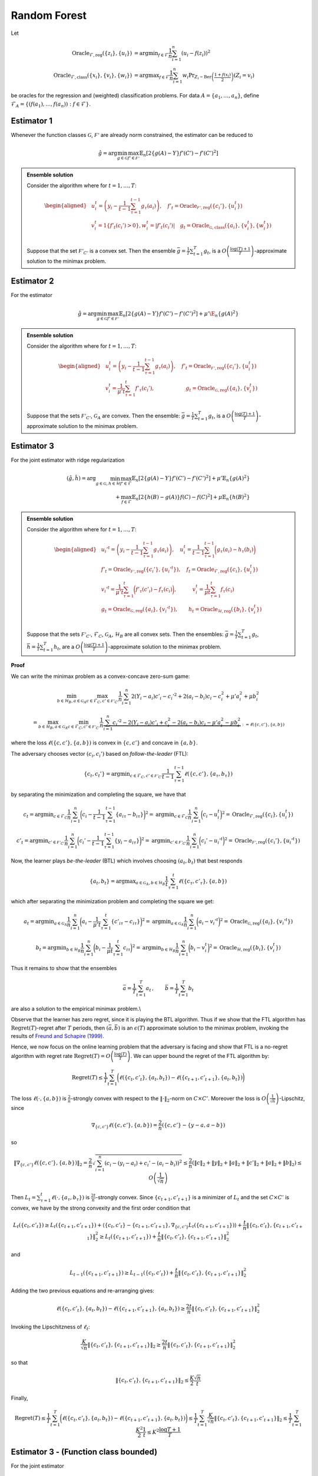Random Forest
=============

.. _random-forests:
Let

.. math::

    \operatorname{Oracle}_{\mathcal{F},\text{reg}}\left(\{z_i\},\{u_i\}\right) &= \operatorname{argmin}_{f\in\mathcal{F}}\frac{1}{n}\sum^n_{i=1}\left(u_i-f(z_i)\right)^2 \\
    \operatorname{Oracle}_{\mathcal{F},\text{class}}\left(\{x_i\},\{v_i\}, \{w_i\}\right) &= \operatorname{argmax}_{f\in\mathcal{F}}\frac{1}{n}\sum^n_{i=1} w_i \Pr_{Z_i\sim\operatorname{Ber}\left(\frac{1+f(x_i)}{2}\right)}\left(Z_i = v_i \right)

be oracles for the regression and (weighted) classification problems. For data :math:`A = \{a_1,\ldots, a_n\}`, define :math:`\mathcal{F}_A = \left\{\left(f\left(a_1\right), \ldots, f\left(a_n\right)\right): f \in \mathcal{F}\right\}`.

Estimator 1
-----------

Whenever the function classes :math:`\mathcal{G}`, :math:`\mathcal{F'}` are already norm constrained, the estimator can be reduced to

.. math::

    \hat{g} = \arg \min_{g\in\mathcal{G}} 
    \max_{f' \in \mathcal{F'}} \mathbb{E}_n\left[2\left\{g(A)-Y\right\} f'(C')-f'(C')^2\right]

.. admonition:: Ensemble solution

    Consider the algorithm where for :math:`t=1, \ldots, T`:

    .. math::

        \begin{aligned}
        & u_i^t=\left(y_i-\frac{1}{t-1} \sum_{\tau=1}^{t-1} g_\tau\left(a_i\right)\right), \quad f'_t=\operatorname{Oracle}_{\mathcal{F'}, \text{reg}}\left(\{c_i'\}, \{u_i^t\}\right) \\
        & v_i^t=1\left\{f'_t\left(c_i'\right)>0\right\} , w_i^t=\left|f'_t\left(c_i'\right)\right| \quad g_t=\operatorname{Oracle}_{\mathcal{G}, \text{class}}\left(\{a_i\}, \{v_i^t\}, \{w_i^t\}\right) \\
        &
        \end{aligned}

    Suppose that the set :math:`\mathcal{F'}_{C'}` is a convex set. Then the ensemble :math:`\bar{g}=\frac{1}{T} \sum_{t=1}^T g_t`, is a :math:`O\left(\frac{\log (T)+1}{T}\right)`-approximate solution to the minimax problem.

Estimator 2
-----------

For the estimator

.. math::

    \hat{g} = \arg \min_{g\in\mathcal{G}} 
    \max_{f' \in \mathcal{F'}} \mathbb{E}_n\left[2\left\{g(A)-Y\right\} f'(C')-f'(C')^2\right]+\mu'\E_n\{g(A)^2\}

.. admonition:: Ensemble solution

    Consider the algorithm where for :math:`t=1, \ldots, T`:

    .. math::

        \begin{aligned}
        & u_i^t=\left(y_i-\frac{1}{t-1} \sum_{\tau=1}^{t-1} g_\tau\left(a_i\right)\right), \quad f'_t=\operatorname{Oracle}_{\mathcal{F'}, \text{reg}}\left(\{c_i'\}, \{u_i^t\}\right) \\
        & v_i^t=\frac{1}{\mu' t}\sum_{\tau=1}^{t}f'_\tau(c_i'), \qquad \qquad \qquad g_t=\operatorname{Oracle}_{\mathcal{G}, \text{reg}}\left(\{a_i\}, \{v_i^t\}\right) \\
        &
        \end{aligned}

    Suppose that the sets :math:`\mathcal{F'}_{C'}`, :math:`\mathcal{G}_{A}` are convex. Then the ensemble: :math:`\bar{g}=\frac{1}{T} \sum_{t=1}^T g_t`, is a :math:`O\left(\frac{\log (T)+1}{T}\right)`-approximate solution to the minimax problem.


Estimator 3
-----------

For the joint estimator with ridge regularization

.. math::

    (\hat{g},\hat{h}) = \arg \min_{g\in\mathcal{G}, h \in \mathcal{H}} 
    \max_{f' \in \mathcal{F}} \mathbb{E}_n \left[ 2 \left\{ g(A) - Y \right\} f'(C') - f'(C')^2 \right]
     + \mu' \mathbb{E}_n \left\{ g(A)^2 \right\} \\
    + \max_{f \in \mathcal{F}} \mathbb{E}_n \left[ 2 \left\{ h(B) - g(A) \right\} f(C) - f(C)^2 \right] 
     + \mu \mathbb{E}_n \left\{ h(B)^2 \right\}


.. admonition:: Ensemble solution

    Consider the algorithm where for :math:`t=1, \ldots, T`:

    .. math::

        \begin{aligned}
        & u_i'^{t}=\left(y_i-\frac{1}{t-1} \sum_{\tau=1}^{t-1} g_\tau\left(a_i\right)\right), \quad u_i^t=\frac{1}{t-1} \sum_{\tau=1}^{t-1} \bigg(g_\tau\left(a_i\right)-h_\tau\left(b_i\right)\bigg)\\
        & f'_t=\operatorname{Oracle}_{\mathcal{F'}, \text{reg}}\left(\{c_i'\}, \{u_i'^t\}\right),\quad f_t=\operatorname{Oracle}_{\mathcal{F}, \text{reg}}\left(\{c_i\}, \{u_i^t\}\right) \\
        & v_i'^t=\frac{1}{\mu't}\sum_{\tau=1}^{t}\bigg(f'_\tau(c'_i)-f_\tau(c_i)\bigg), \quad  \qquad  v_i^t=\frac{1}{\mu t}\sum_{\tau=1}^{t}f_\tau(c_i)\\
        &g_t=\operatorname{Oracle}_{\mathcal{G}, \text{reg}}\left(\{a_i\}, \{v_i'^t\}\right),  \qquad   h_t=\operatorname{Oracle}_{\mathcal{H}, \text{reg}}\left(\{b_i\}, \{v_i^t\}\right) \\
        &
        \end{aligned}

    Suppose that the sets :math:`\mathcal{F'}_{C'}`, :math:`\mathcal{F}_{C}`, :math:`\mathcal{G}_{A}`, :math:`\mathcal{H}_{B}` are all convex sets. Then the ensembles: :math:`\bar{g}=\frac{1}{T} \sum_{t=1}^T g_t`, :math:`\bar{h}=\frac{1}{T} \sum_{t=1}^T h_t`, are a :math:`O\left(\frac{\log (T)+1}{T}\right)`-approximate solution to the minimax problem.


**Proof**

We can write the minimax problem as a convex-concave zero-sum game:

.. math::

    \min_{b\in \mathcal{H}_B, a\in \mathcal{G}_A}\max_{c\in \mathcal{F}_C, c'\in \mathcal{F'}_{C'}}
    \frac{1}{n}\sum_{i=1}^{n}2(Y_i-a_i)c'_i-c_i'^2+2(a_i-b_i)c_i-c_i^2+\mu'a_i^2+\mu b_i^2

.. math::

    = \max_{b\in \mathcal{H}_B, a\in \mathcal{G}_A}\min_{c\in \mathcal{F}_C, c'\in \mathcal{F'}_{C'}}
    \frac{1}{n} \underbrace{\sum_{i=1}^{n}c_i'^2-2(Y_i-a_i)c'_i+c_i^2-2(a_i-b_i)c_i-\mu'a_i^2-\mu b_i^2}_{:=\ell(\{c,c'\},\{a,b\})}

where the loss :math:`\ell(\{c,c'\},\{a,b\})` is convex in :math:`\{c,c'\}` and concave in :math:`\{a,b\}`.

The adversary chooses vector :math:`(c_i,c_i')` based on *follow-the-leader* (FTL):

.. math::

    \{c_t,c_t'\} = \operatorname{argmin}_{c\in \mathcal{F}_C, c'\in \mathcal{F'}_{C'}}
    \frac{1}{t-1}\sum_{\tau=1}^{t-1}\ell(\{c,c'\},\{a_\tau,b_\tau\})

by separating the minimization and completing the square, we have that

.. math::

    c_t = \operatorname{argmin}_{c\in \mathcal{F}_C} \frac{1}{n}\sum_{i=1}^{n} \bigg(c_i-\frac{1}{t-1}\sum_{\tau=1}^{t-1}\left\{a_{i\tau}-b_{i\tau}\right\}\bigg)^2
    =\operatorname{argmin}_{c\in \mathcal{F}_C} \frac{1}{n}\sum_{i=1}^{n} \bigg(c_i-u_i^{t}\bigg)^2 
    =\operatorname{Oracle}_{\mathcal{F}, \text{reg}}\left(\{c_i\}, \{u_i^t\}\right)

.. math::

    c'_t = \operatorname{argmin}_{c'\in \mathcal{F'}_{C'}}\frac{1}{n}\sum_{i=1}^{n} \bigg(c_i'-\frac{1}{t-1}\sum_{\tau=1}^{t-1}\left\{y_i-a_{i\tau}\right\}\bigg)^2 
    =\operatorname{argmin}_{c'\in \mathcal{F'}_{C'}}\frac{1}{n}\sum_{i=1}^{n} \bigg(c_i'-u_i'^{t}\bigg)^2 
    =\operatorname{Oracle}_{\mathcal{F'}, \text{reg}}\left(\{c_i'\}, \{u_i'^t\}\right)

Now, the learner plays *be-the-leader* (BTL) which involves choosing :math:`(a_t,b_t)` that best responds

.. math::

    \{a_t,b_t\} = \operatorname{argmax}_{a\in \mathcal{G}_A, b\in \mathcal{H}_{B}}
    \frac{1}{t}\sum_{\tau=1}^{t}\ell(\{c_\tau,c'_\tau\},\{a,b\})

which after separating the minimization problem and completing the square we get:

.. math::

    a_t = \operatorname{argmin}_{a\in \mathcal{G}_A} \frac{1}{n}\sum_{i=1}^{n} \bigg(a_i-\frac{1}{\mu't}\sum_{\tau=1}^{t}\left\{c'_{i\tau}-c_{i\tau}\right\}\bigg)^2
    =\operatorname{argmin}_{a\in \mathcal{G}_A} \frac{1}{n}\sum_{i=1}^{n} \bigg(a_i-v_i'^{t}\bigg)^2 
    =\operatorname{Oracle}_{\mathcal{G}, \text{reg}}\left(\{a_i\}, \{v_i'^t\}\right)

.. math::

    b_t = \operatorname{argmin}_{b\in \mathcal{H}_{B}}\frac{1}{n}\sum_{i=1}^{n} \bigg(b_i-\frac{1}{\mu t}\sum_{\tau=1}^{t}c_{i\tau}\bigg)^2 
    =\operatorname{argmin}_{b\in \mathcal{H}_{B}}\frac{1}{n}\sum_{i=1}^{n} \bigg(b_i-v_i^{t}\bigg)^2 
    =\operatorname{Oracle}_{\mathcal{H}, \text{reg}}\left(\{b_i\}, \{v_i^t\}\right)

Thus it remains to show that the ensembles

.. math::

    \bar{a} = \frac{1}{T}\sum_{t=1}^{T}a_t\,,\qquad \bar{b} = \frac{1}{T}\sum_{t=1}^{T}b_t

are also a solution to the empirical minimax problem.\\

Observe that the learner has zero regret, since it is playing the BTL algorithm. Thus if we show that the FTL algorithm has :math:`\operatorname{Regret}(T)`-regret after :math:`T` periods, then :math:`(\bar{a},\bar{b})` is an :math:`\epsilon(T)` approximate solution to the minimax problem, invoking the results of `Freund and Schapire (1999) <https://www.sciencedirect.com/science/article/pii/S0899825699907388>`_.

Hence, we now focus on the online learning problem that the adversary is facing and show that FTL is a no-regret algorithm with regret rate :math:`\operatorname{Regret}(T)=O\left(\frac{\log (T)}{T}\right)`. We can upper bound the regret of the FTL algorithm by:

.. math::

    \operatorname{Regret}(T) \leq \frac{1}{T} \sum_{t=1}^T\bigg(\ell\left(\{c_t, c'_t\}, \{a_t, b_t\}\right)-\ell\left(\{c_{t+1}, c'_{t+1}\}, \{a_t, b_t\}\right)\bigg)

The loss :math:`\ell\left(\cdot, \{a,b\}\right)` is :math:`\frac{2}{n}`-strongly convex with respect to the :math:`\|\cdot\|_2`-norm on :math:`C\times C'`. Moreover the loss is :math:`O\left(\frac{1}{\sqrt{n}}\right)`-Lipschitz, since

.. math::

    \nabla_{\{c,c'\}}\ell\left(\{c,c'\}, \{a,b\}\right) = \frac{2}{n}\left(\{c,c'\} - \{y-a,a-b\}\right)

so 

.. math::

    \|\nabla_{\{c,c'\}}\ell\left(\{c,c'\}, \{a,b\}\right)\|_2 = \frac{2}{n}\sqrt{\sum_{i=1}^{n}\left(c_i-(y_i-a_i)+c_i'-(a_i-b_i)\right)^2}   
    \leq \frac{2}{n}\left(\|c\|_2+\|y\|_2+\|a\|_2+\|c'\|_2+\|a\|_2+\|b\|_2\right)
    \leq O\left(\frac{1}{\sqrt{n}}\right)

Then :math:`L_t = \sum_{\tau=1}^t \ell(\cdot, \{a_\tau, b_\tau\})` is :math:`\frac{2t}{n}`-strongly convex. Since :math:`\{c_{t+1}, c'_{t+1}\}` is a minimizer of :math:`L_t` and the set :math:`C\times C'` is convex, we have by the strong convexity and the first order condition that 

.. math::

    L_t(\{c_t,c'_t\}) \geq L_t(\{c_{t+1},c'_{t+1}\}) + \left\langle \{c_{t},c'_{t}\}-\{c_{t+1},c'_{t+1}\}, \nabla_{\{c,c'\}}L_t(\{c_{t+1},c'_{t+1}\})\right\rangle + \frac{t}{n}\left\|\{c_{t},c'_{t}\},\{c_{t+1},c'_{t+1}\}\right\|_2^2 
    \geq  L_t(\{c_{t+1},c'_{t+1}\})+ \frac{t}{n}\left\|\{c_{t},c'_{t}\},\{c_{t+1},c'_{t+1}\}\right\|_2^2

and

.. math::

    L_{t-1}(\{c_{t+1},c'_{t+1}\}) \geq L_{t-1}(\{c_{t},c'_{t}\})+ \frac{t}{n}\left\|\{c_{t},c'_{t}\},\{c_{t+1},c'_{t+1}\}\right\|_2^2

Adding the two previous equations and re-arranging gives:

.. math::

    \ell(\{c_t, c'_t\}, \{a_t, b_t\})-\ell(\{c_{t+1}, c'_{t+1}\}, \{a_{t}, b_{t}\})\geq \frac{2t}{n}\left\|\{c_{t},c'_{t}\},\{c_{t+1},c'_{t+1}\}\right\|_2^2

Invoking the Lipschitzness of :math:`\ell_t`:

.. math::

    \frac{K}{\sqrt{n}}\left\|\{c_{t},c'_{t}\},\{c_{t+1},c'_{t+1}\}\right\|_2\geq \frac{2t}{n}\left\|\{c_{t},c'_{t}\},\{c_{t+1},c'_{t+1}\}\right\|_2^2

so that

.. math::

    \left\|\{c_{t},c'_{t}\},\{c_{t+1},c'_{t+1}\}\right\|_2\leq \frac{K}{2}\frac{\sqrt{n}}{t}

Finally,

.. math::

    \operatorname{Regret}(T) \leq \frac{1}{T} \sum_{t=1}^T\bigg(\ell\left(\{c_t, c'_t\}, \{a_t, b_t\}\right)-\ell\left(\{c_{t+1}, c'_{t+1}\}, \{a_t, b_t\}\right)\bigg)
    \leq \frac{1}{T} \sum_{t=1}^T \frac{K}{\sqrt{n}} \left\|\{c_{t},c'_{t}\},\{c_{t+1},c'_{t+1}\}\right\|_2 
    \leq \frac{1}{T} \sum_{t=1}^T \frac{K^2}{2}\frac{1}{t} 
    \leq K^2\frac{\log T + 1}{T}


Estimator 3 - (Function class bounded)
--------------------------------------

For the joint estimator

.. math::

    (\hat{g},\hat{h}) = \arg \min _{g\in\mathcal{G}, h \in \mathcal{H}} 
    \max_{f' \in \mathcal{F}} \mathbb{E}_n\left[2\left\{g(A)-Y\right\} f'(C')-f'(C')^2\right] 
    +\max_{f \in \mathcal{F}} \mathbb{E}_n\left[2\left\{h(B)-g(A)\right\} f(C)-f(C)^2\right]  

.. admonition:: Ensemble solution

    Consider the algorithm where for $t=1, \ldots, T$ :

    .. math::
        \begin{aligned}
        & u_i'^{t} = \left(y_i - \frac{1}{t-1} \sum_{\tau=1}^{t-1} g_\tau\left(a_i\right)\right), \quad u_i^t = \frac{1}{t-1} \sum_{\tau=1}^{t-1} \bigg(g_\tau\left(a_i\right) - h_\tau\left(b_i\right)\bigg)\\
        & f'_t = \operatorname{Oracle}_{\mathcal{F'}, \text{reg}}\left(\{c_i'\}, \{u_i'^t\}\right), \quad f_t = \operatorname{Oracle}_{\mathcal{F}, \text{reg}}\left(\{c_i\}, \{u_i^t\}\right) \\
        & v_i'^t = 1\big(f'_t(c'_i) - f_t(c_i) > 0\big), \quad  v_i^t = 1\big(f_t(c_i) > 0\big)\\
        & w_i'^t = \big|f'_t(c'_i) - f_t(c_i)\big|, \quad w_i^t = |f_t(c_i)|\\
        & g_t = \operatorname{Oracle}_{\mathcal{G}, \text{class}}\left(\{a_i\}, \{v_i'^t\}, \{w_i'^t\}\right), \quad h_t = \operatorname{Oracle}_{\mathcal{H}, \text{class}}\left(\{b_i\}, \{v_i^t\}, \{w_i^t\}\right) \\
        &
        \end{aligned}

    Suppose that the sets $\mathcal{F'}_{C'}$, $\mathcal{F}_{C}$ are convex sets. Then the ensembles: $\bar{g} = \frac{1}{T} \sum_{t=1}^T g_t\;,\bar{h} = \frac{1}{T} \sum_{t=1}^T h_t$, are a $O\left(\frac{\log (T)+1}{T}\right)$-approximate solution to the minimax problem. 

**Proof**

The proof is analogous to Lemma \ref{lemma:ensemble_3}, except that the learner best-responds to the current test function

.. math::
    \begin{align*}
        \{a_t,b_t\} &= \operatorname{argmax}_{a\in \mathcal{G}_A, b\in \mathcal{H}_{B}}\ell(\{c_t,c'_t\},\{a,b\})\\
    &= \operatorname{argmax}_{a\in \mathcal{G}_A, b\in \mathcal{H}_{B}} \sum_{i=1}^{n}c_{it}'^2 - 2(Y_i - a_i)c'_{it} + c_{it}^2 - 2(a_i - b_i)c_{it}
    \end{align*}

which gives

.. math::
    \begin{align*}
        a_t &= \argmax_{a \in \mathcal{G}_{A}} \sum_{i=1}^{n} a_i (c'_{it} - c_{it}) \\
        &= \argmax_{a \in \mathcal{G}_{A}} \frac{1}{n} \sum_i a_i \left| c'_{it} - c_{it} \right| \operatorname{sign}\left( c'_{it} - c_{it} \right) \\
        &= \argmax_{a \in \mathcal{G}_{A}} \frac{1}{n} \sum_i \left| c'_{it} - c_{it} \right| \mathbb{E}_{z \sim \operatorname{Bernoulli}\left( \frac{a_i + 1}{2} \right)} \left[ \left( 2 z_i - 1 \right) \operatorname{sign}\left( c'_{it} - c_{it} \right) \right] \\
        &= \argmax_{a \in \mathcal{G}_{A}} \frac{1}{n} \sum_i \left| c'_{it} - c_{it} \right| \left( \operatorname{Pr}_{z \sim \operatorname{Bernoulli}\left( \frac{a_i + 1}{2} \right)} \left[ \left( 2 z_i - 1 \right) = \operatorname{sign}\left( c'_{it} - c_{it} \right) \right] \right. \\
        & \qquad \qquad \qquad \left. - \operatorname{Pr}_{z \sim \operatorname{Bernoulli}\left( \frac{a_i + 1}{2} \right)} \left[ \left( 2 z_i - 1 \right) \neq \operatorname{sign}\left( c'_{it} - c_{it} \right) \right] \right) \\
        &= \argmax_{a \in \mathcal{G}_{A}} \frac{1}{n} \sum_i \left| c'_{it} - c_{it} \right| \left( 2 \operatorname{Pr}_{z \sim \operatorname{Bernoulli}\left( \frac{a_i + 1}{2} \right)} \left[ \left( 2 z_i - 1 \right) = \operatorname{sign}\left( c'_{it} - c_{it} \right) \right] - 1 \right) \\
        &= \argmax_{a \in \mathcal{G}_{A}} \frac{1}{n} \sum_i \left| c'_{it} - c_{it} \right| \operatorname{Pr}_{z \sim \operatorname{Bernoulli}\left( \frac{a_i + 1}{2} \right)} \left[ z_i = \frac{\operatorname{sign}\left( c'_{it} - c_{it} \right) + 1}{2} \right] \\
        &= \argmax_{a \in \mathcal{G}_{A}} \frac{1}{n} \sum_i \left| c'_{it} - c_{it} \right| \operatorname{Pr}_{z \sim \operatorname{Bernoulli}\left( \frac{a_i + 1}{2} \right)} \left[ z_i = 1\left\{ c'_{it} - c_{it} > 0 \right\} \right] \\
        &= \argmax_{a \in \mathcal{G}_{A}} \frac{1}{n} \sum_i w_{it} \operatorname{Pr}_{z \sim \operatorname{Bernoulli}\left( \frac{a_i + 1}{2} \right)} \left[ z_i = v_{it} \right] \\
        &= \operatorname{Oracle}_{\mathcal{G}, \text{class}}\left( \{a_i\}, \{v_i'^t\}, \{w_i'^t\} \right)
    \end{align*}

and

.. math::
    \begin{align*}
        b_t &= \argmax_{b \in \mathcal{H}_{B}} \sum_{i=1}^{n} b_i c_{it} \\
        &= \argmax_{b \in \mathcal{H}_{B}} \frac{1}{n} \sum_i b_i \left| c_{it} \right| \operatorname{sign}\left( c_{it} \right) \\
        &= \argmax_{b \in \mathcal{H}_{B}} \frac{1}{n} \sum_i \left| c_{it} \right| \mathbb{E}_{z \sim \operatorname{Bernoulli}\left( \frac{b_i + 1}{2} \right)} \left[ \left( 2 z_i - 1 \right) \operatorname{sign}\left( c_{it} \right) \right] \\
        &= \argmax_{b \in \mathcal{H}_{B}} \frac{1}{n} \sum_i \left| c_{it} \right| \left( \operatorname{Pr}_{z \sim \operatorname{Bernoulli}\left( \frac{b_i + 1}{2} \right)} \left[ \left( 2 z_i - 1 \right) = \operatorname{sign}\left( c_{it} \right) \right] \right. \\
        & \qquad \qquad \qquad \left. - \operatorname{Pr}_{z \sim \operatorname{Bernoulli}\left( \frac{b_i + 1}{2} \right)} \left[ \left( 2 z_i - 1 \right) \neq \operatorname{sign}\left( c_{it} \right) \right] \right) \\
        &= \argmax_{b \in \mathcal{H}_{B}} \frac{1}{n} \sum_i \left| c_{it} \right| \left( 2 \operatorname{Pr}_{z \sim \operatorname{Bernoulli}\left( \frac{b_i + 1}{2} \right)} \left[ \left( 2 z_i - 1 \right) = \operatorname{sign}\left( c_{it} \right) \right] - 1 \right) \\
        &= \argmax_{b \in \mathcal{H}_{B}} \frac{1}{n} \sum_i \left| c_{it} \right| \operatorname{Pr}_{z \sim \operatorname{Bernoulli}\left( \frac{b_i + 1}{2} \right)} \left[ \left( 2 z_i - 1 \right) = \operatorname{sign}\left( c_{it} \right) \right] \\
        &= \argmax_{b \in \mathcal{H}_{B}} \frac{1}{n} \sum_i \left| c_{it} \right| \operatorname{Pr}_{z \sim \operatorname{Bernoulli}\left( \frac{b_i + 1}{2} \right)} \left[ z_i = \frac{\operatorname{sign}\left( c_{it} \right) + 1}{2} \right] \\
        &= \argmax_{b \in \mathcal{H}_{B}} \frac{1}{n} \sum_i \left| c_{it} \right| \operatorname{Pr}_{z \sim \operatorname{Bernoulli}\left( \frac{b_i + 1}{2} \right)} \left[ z_i = 1 \left\{ c_{it} > 0 \right\} \right] \\
        &= \argmax_{b \in \mathcal{H}_{B}} \frac{1}{n} \sum_i w_{it} \operatorname{Pr}_{z \sim \operatorname{Bernoulli}\left( \frac{b_i + 1}{2} \right)} \left[ z_i = v_{it} \right] \\
        &= \operatorname{Oracle}_{\mathcal{H}, \text{class}}\left( \{b_i\}, \{v_i^t\}, \{w_i^t\} \right)
    \end{align*}


Subsetted estimator
^^^^^^^^^^^^^^^^^^^

For the subsetted estimator

.. math::
    \begin{align*}
        (\hat{g},\hat{h}) &= \arg \min _{g\in\mathcal{G}, h \in \mathcal{H}} 
        \max_{f' \in \mathcal{F}} \mathbb{E}_p\left[2\left\{g(A) - Y\right\} f'(C') - f'(C')^2\right] 
        + \max_{f \in \mathcal{F}} \mathbb{E}_q\left[2\left\{h(B) - g(A)\right\} f(C) - f(C)^2\right]   
    \end{align*}

We simply modify the updates for $w_t', w_t$ as

.. math::

    w_i'^t = \big|f'_t(c'_i)1\big(i \in [p]\big) - f_t(c_i)1\big(i \in [q]\big)\big|, \quad w_i^t = |f_t(c_i)1\big(i \in [q]\big)|



